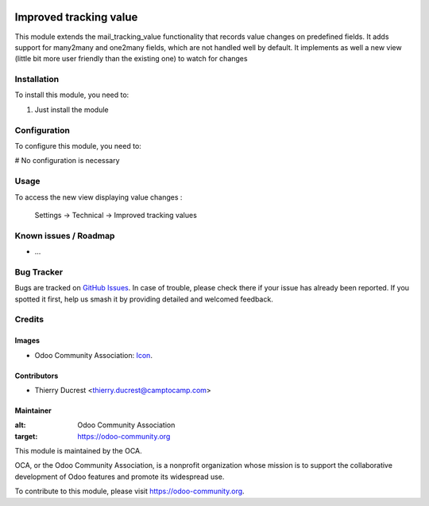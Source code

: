 .. image:: https://img.shields.io/badge/licence-AGPL--3-blue.svg
   :target: http://www.gnu.org/licenses/agpl-3.0-standalone.html
   :alt: License: AGPL-3

==============
Improved tracking value
==============

This module extends the mail_tracking_value functionality that records
value changes on predefined fields.
It adds support for many2many and one2many fields, which are not handled
well by default.
It implements as well a new view (little bit more user friendly than the
existing one) to watch for changes 

Installation
============

To install this module, you need to:

#. Just install the module

Configuration
=============

To configure this module, you need to:

# No configuration is necessary

Usage
=====

To access the new view displaying value changes :

    Settings -> Technical -> Improved tracking values


Known issues / Roadmap
======================

* ...

Bug Tracker
===========

Bugs are tracked on `GitHub Issues
<https://github.com/OCA/{project_repo}/issues>`_. In case of trouble, please
check there if your issue has already been reported. If you spotted it first,
help us smash it by providing detailed and welcomed feedback.

Credits
=======

Images
------

* Odoo Community Association: `Icon <https://github.com/OCA/maintainer-tools/blob/master/template/module/static/description/icon.svg>`_.

Contributors
------------

* Thierry Ducrest <thierry.ducrest@camptocamp.com>

Maintainer
----------

.. image:: https://odoo-community.org/logo.png
:alt: Odoo Community Association
:target: https://odoo-community.org

This module is maintained by the OCA.

OCA, or the Odoo Community Association, is a nonprofit organization whose
mission is to support the collaborative development of Odoo features and
promote its widespread use.

To contribute to this module, please visit https://odoo-community.org.
